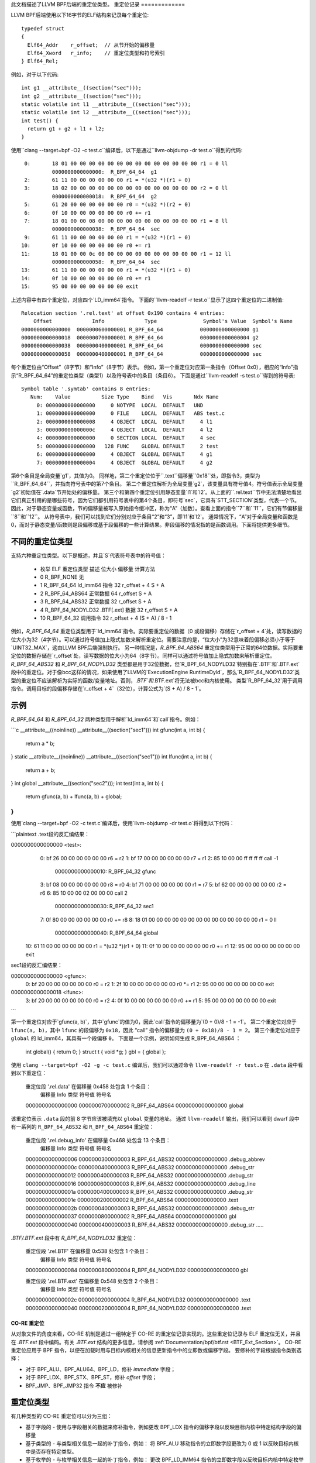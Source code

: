 此文档描述了LLVM BPF后端的重定位类型。
重定位记录
=============

LLVM BPF后端使用以下16字节的ELF结构来记录每个重定位::

  typedef struct
  {
    Elf64_Addr    r_offset;  // 从节开始的偏移量
    Elf64_Xword   r_info;    // 重定位类型和符号索引
  } Elf64_Rel;

例如，对于以下代码::

  int g1 __attribute__((section("sec")));
  int g2 __attribute__((section("sec")));
  static volatile int l1 __attribute__((section("sec")));
  static volatile int l2 __attribute__((section("sec")));
  int test() {
    return g1 + g2 + l1 + l2;
  }

使用``clang --target=bpf -O2 -c test.c``编译后，以下是通过``llvm-objdump -dr test.o``得到的代码::

       0:       18 01 00 00 00 00 00 00 00 00 00 00 00 00 00 00 r1 = 0 ll
                0000000000000000:  R_BPF_64_64  g1
       2:       61 11 00 00 00 00 00 00 r1 = *(u32 *)(r1 + 0)
       3:       18 02 00 00 00 00 00 00 00 00 00 00 00 00 00 00 r2 = 0 ll
                0000000000000018:  R_BPF_64_64  g2
       5:       61 20 00 00 00 00 00 00 r0 = *(u32 *)(r2 + 0)
       6:       0f 10 00 00 00 00 00 00 r0 += r1
       7:       18 01 00 00 08 00 00 00 00 00 00 00 00 00 00 00 r1 = 8 ll
                0000000000000038:  R_BPF_64_64  sec
       9:       61 11 00 00 00 00 00 00 r1 = *(u32 *)(r1 + 0)
      10:       0f 10 00 00 00 00 00 00 r0 += r1
      11:       18 01 00 00 0c 00 00 00 00 00 00 00 00 00 00 00 r1 = 12 ll
                0000000000000058:  R_BPF_64_64  sec
      13:       61 11 00 00 00 00 00 00 r1 = *(u32 *)(r1 + 0)
      14:       0f 10 00 00 00 00 00 00 r0 += r1
      15:       95 00 00 00 00 00 00 00 exit

上述内容中有四个重定位，对应四个`LD_imm64`指令。
下面的``llvm-readelf -r test.o``显示了这四个重定位的二进制值::

  Relocation section '.rel.text' at offset 0x190 contains 4 entries:
      Offset             Info             Type               Symbol's Value  Symbol's Name
  0000000000000000  0000000600000001 R_BPF_64_64            0000000000000000 g1
  0000000000000018  0000000700000001 R_BPF_64_64            0000000000000004 g2
  0000000000000038  0000000400000001 R_BPF_64_64            0000000000000000 sec
  0000000000000058  0000000400000001 R_BPF_64_64            0000000000000000 sec

每个重定位由“Offset”（8字节）和“Info”（8字节）表示。
例如，第一个重定位对应第一条指令（Offset 0x0），相应的“Info”指示“R_BPF_64_64”的重定位类型（类型1）以及符号表中的条目（条目6）。
下面是通过``llvm-readelf -s test.o``得到的符号表::

  Symbol table '.symtab' contains 8 entries:
     Num:    Value          Size Type    Bind   Vis       Ndx Name
       0: 0000000000000000     0 NOTYPE  LOCAL  DEFAULT   UND
       1: 0000000000000000     0 FILE    LOCAL  DEFAULT   ABS test.c
       2: 0000000000000008     4 OBJECT  LOCAL  DEFAULT     4 l1
       3: 000000000000000c     4 OBJECT  LOCAL  DEFAULT     4 l2
       4: 0000000000000000     0 SECTION LOCAL  DEFAULT     4 sec
       5: 0000000000000000   128 FUNC    GLOBAL DEFAULT     2 test
       6: 0000000000000000     4 OBJECT  GLOBAL DEFAULT     4 g1
       7: 0000000000000004     4 OBJECT  GLOBAL DEFAULT     4 g2

第6个条目是全局变量`g1`，其值为0。
同样地，第二个重定位位于``.text``偏移量``0x18``处，即指令3，类型为``R_BPF_64_64``，并指向符号表中的第7个条目。
第二个重定位解析为全局变量`g2`，该变量具有符号值4。符号值表示全局变量`g2`初始值在`.data`节开始处的偏移量。
第三个和第四个重定位引用静态变量`l1`和`l2`。从上面的``.rel.text``节中无法清楚地看出它们真正引用的是哪些符号，因为它们都引用符号表中的第4个条目，即符号`sec`，它具有`STT_SECTION`类型，代表一个节。因此，对于静态变量或函数，节的偏移量被写入原始指令缓冲区，称为“A”（加数）。查看上面的指令``7``和``11``，它们有节偏移量``8``和``12``。
从符号表中，我们可以找到它们分别对应于条目“2”和“3”，即`l1`和`l2`。
通常情况下，“A”对于全局变量和函数是0，而对于静态变量/函数则是段偏移或基于段偏移的一些计算结果。非段偏移的情况指的是函数调用。下面将提供更多细节。

不同的重定位类型
==================

支持六种重定位类型。以下是概述，并且`S`代表符号表中的符号值：

  * 枚举  ELF 重定位类型     描述      位大小  偏移量        计算方法
  * 0     R_BPF_NONE         无
  * 1     R_BPF_64_64        ld_imm64 指令   32       r_offset + 4  S + A
  * 2     R_BPF_64_ABS64     正常数据      64       r_offset      S + A
  * 3     R_BPF_64_ABS32     正常数据      32       r_offset      S + A
  * 4     R_BPF_64_NODYLD32  .BTF[.ext] 数据  32       r_offset      S + A
  * 10    R_BPF_64_32        调用指令      32       r_offset + 4  (S + A) / 8 - 1

例如，`R_BPF_64_64` 重定位类型用于`ld_imm64`指令。实际要重定位的数据（0 或段偏移）存储在`r_offset + 4`处，读写数据的位大小为32（4字节）。可以通过符号值加上隐式加数来解析重定位。需要注意的是，“位大小”为32意味着段偏移必须小于等于`UINT32_MAX`，这由LLVM BPF后端强制执行。
另一种情况是，`R_BPF_64_ABS64` 重定位类型用于正常的64位数据。实际要重定位的数据存储在`r_offset`处，读写数据的位大小为64（8字节）。同样可以通过符号值加上隐式加数来解析重定位。
`R_BPF_64_ABS32` 和 `R_BPF_64_NODYLD32` 类型都是用于32位数据，但`R_BPF_64_NODYLD32`特别指在`.BTF`和`.BTF.ext`段中的重定位。对于像bcc这样的情况，如果使用了LLVM的`ExecutionEngine RuntimeDyld`，那么`R_BPF_64_NODYLD32`类型的重定位不应该解析为实际的函数/变量地址。否则，`.BTF`和`.BTF.ext`将无法被bcc和内核使用。
类型`R_BPF_64_32`用于调用指令。调用目标的段偏移存储在`r_offset + 4`（32位），计算公式为`(S + A) / 8 - 1`。

示例
=====

`R_BPF_64_64` 和 `R_BPF_64_32` 两种类型用于解析`ld_imm64`和`call`指令。例如：

```c
__attribute__((noinline)) __attribute__((section("sec1")))
int gfunc(int a, int b) {
    return a * b;
}
static __attribute__((noinline)) __attribute__((section("sec1")))
int lfunc(int a, int b) {
    return a + b;
}
int global __attribute__((section("sec2")));
int test(int a, int b) {
    return gfunc(a, b) +  lfunc(a, b) + global;
}
```

使用`clang --target=bpf -O2 -c test.c`编译后，使用`llvm-objdump -dr test.o`将得到以下代码：

```plaintext
.text段的反汇编结果：

0000000000000000 <test>:
         0:       bf 26 00 00 00 00 00 00 r6 = r2
         1:       bf 17 00 00 00 00 00 00 r7 = r1
         2:       85 10 00 00 ff ff ff ff call -1
                  0000000000000010:  R_BPF_64_32  gfunc
         3:       bf 08 00 00 00 00 00 00 r8 = r0
         4:       bf 71 00 00 00 00 00 00 r1 = r7
         5:       bf 62 00 00 00 00 00 00 r2 = r6
         6:       85 10 00 00 02 00 00 00 call 2
                  0000000000000030:  R_BPF_64_32  sec1
         7:       0f 80 00 00 00 00 00 00 r0 += r8
         8:       18 01 00 00 00 00 00 00 00 00 00 00 00 00 00 00 r1 = 0 ll
                  0000000000000040:  R_BPF_64_64  global
        10:       61 11 00 00 00 00 00 00 r1 = *(u32 *)(r1 + 0)
        11:       0f 10 00 00 00 00 00 00 r0 += r1
        12:       95 00 00 00 00 00 00 00 exit

sec1段的反汇编结果：

0000000000000000 <gfunc>:
         0:       bf 20 00 00 00 00 00 00 r0 = r2
         1:       2f 10 00 00 00 00 00 00 r0 *= r1
         2:       95 00 00 00 00 00 00 00 exit

0000000000000018 <lfunc>:
         3:       bf 20 00 00 00 00 00 00 r0 = r2
         4:       0f 10 00 00 00 00 00 00 r0 += r1
         5:       95 00 00 00 00 00 00 00 exit
```

第一个重定位对应于`gfunc(a, b)`，其中`gfunc`的值为0，因此`call`指令的偏移量为`(0 + 0)/8 - 1 = -1`。
第二个重定位对应于 ``lfunc(a, b)``，其中 ``lfunc`` 的段偏移为 ``0x18``，因此 “call” 指令的偏移量为 ``(0 + 0x18)/8 - 1 = 2``。
第三个重定位对应于 ``global`` 的 ld_imm64，其具有一个段偏移 ``0``。
下面是一个示例，说明如何生成 R_BPF_64_ABS64 ：

  int global() { return 0; }
  struct t { void *g; } gbl = { global };

使用 ``clang --target=bpf -O2 -g -c test.c`` 编译后，我们可以通过命令 ``llvm-readelf -r test.o`` 在 ``.data`` 段中看到以下重定位：

  重定位段 '.rel.data' 在偏移量 0x458 处包含 1 个条目：
      偏移量             Info             类型               符号值    符号名
  0000000000000000  0000000700000002 R_BPF_64_ABS64         0000000000000000 global

该重定位表示 ``.data`` 段的前 8 字节应该被填充以 ``global`` 变量的地址。
通过 ``llvm-readelf`` 输出，我们可以看到 dwarf 段中有一系列的 ``R_BPF_64_ABS32`` 和 ``R_BPF_64_ABS64`` 重定位：

  重定位段 '.rel.debug_info' 在偏移量 0x468 处包含 13 个条目：
      偏移量             Info             类型               符号值    符号名
  0000000000000006  0000000300000003 R_BPF_64_ABS32         0000000000000000 .debug_abbrev
  000000000000000c  0000000400000003 R_BPF_64_ABS32         0000000000000000 .debug_str
  0000000000000012  0000000400000003 R_BPF_64_ABS32         0000000000000000 .debug_str
  0000000000000016  0000000600000003 R_BPF_64_ABS32         0000000000000000 .debug_line
  000000000000001a  0000000400000003 R_BPF_64_ABS32         0000000000000000 .debug_str
  000000000000001e  0000000200000002 R_BPF_64_ABS64         0000000000000000 .text
  000000000000002b  0000000400000003 R_BPF_64_ABS32         0000000000000000 .debug_str
  0000000000000037  0000000800000002 R_BPF_64_ABS64         0000000000000000 gbl
  0000000000000040  0000000400000003 R_BPF_64_ABS32         0000000000000000 .debug_str
  .....
`.BTF/.BTF.ext` 段中有 `R_BPF_64_NODYLD32` 重定位：

  重定位段 '.rel.BTF' 在偏移量 0x538 处包含 1 个条目：
      偏移量             Info             类型               符号值    符号名
  0000000000000084  0000000800000004 R_BPF_64_NODYLD32      0000000000000000 gbl

  重定位段 '.rel.BTF.ext' 在偏移量 0x548 处包含 2 个条目：
      偏移量             Info             类型               符号值    符号名
  000000000000002c  0000000200000004 R_BPF_64_NODYLD32      0000000000000000 .text
  0000000000000040  0000000200000004 R_BPF_64_NODYLD32      0000000000000000 .text

.. _btf-co-re-relocations:

=================
CO-RE 重定位
=================

从对象文件的角度来看，CO-RE 机制是通过一组特定于 CO-RE 的重定位记录实现的。这些重定位记录与 ELF 重定位无关，并且在 `.BTF.ext` 段中编码。有关 `.BTF.ext` 结构的更多信息，请参阅 :ref:`Documentation/bpf/btf.rst <BTF_Ext_Section>`。
CO-RE 重定位应用于 BPF 指令，以便在加载时用与目标内核相关的信息更新指令中的立即数或偏移字段。
要修补的字段根据指令类别选择：

* 对于 BPF_ALU、BPF_ALU64、BPF_LD，修补 `immediate` 字段；
* 对于 BPF_LDX、BPF_STX、BPF_ST，修补 `offset` 字段；
* BPF_JMP、BPF_JMP32 指令 **不应** 被修补
重定位类型
=================

有几种类型的 CO-RE 重定位可以分为三组：

* 基于字段的 - 使用与字段相关的数据来修补指令，例如更改 BPF_LDX 指令的偏移字段以反映目标内核中特定结构字段的偏移量
* 基于类型的 - 与类型相关信息一起的补丁指令，例如：
  将 BPF_ALU 移动指令的立即数字段更改为 0 或 1 以反映目标内核中是否存在特定类型。
* 基于枚举的 - 与枚举相关信息一起的补丁指令，例如：
  更改 BPF_LD_IMM64 指令的立即数字段以反映目标内核中特定枚举字面值的值。

所有重定位种类由以下枚举表示：

.. code-block:: c

  enum bpf_core_relo_kind {
      BPF_CORE_FIELD_BYTE_OFFSET = 0,  /* 字段的字节偏移量 */
      BPF_CORE_FIELD_BYTE_SIZE   = 1,  /* 字段的字节数 */
      BPF_CORE_FIELD_EXISTS      = 2,  /* 目标内核中的字段存在性 */
      BPF_CORE_FIELD_SIGNED      = 3,  /* 字段的符号性（0 - 无符号，1 - 有符号） */
      BPF_CORE_FIELD_LSHIFT_U64  = 4,  /* 位字段特性的左移位 */
      BPF_CORE_FIELD_RSHIFT_U64  = 5,  /* 位字段特性的右移位 */
      BPF_CORE_TYPE_ID_LOCAL     = 6,  /* 本地 BPF 对象中的类型ID */
      BPF_CORE_TYPE_ID_TARGET    = 7,  /* 目标内核中的类型ID */
      BPF_CORE_TYPE_EXISTS       = 8,  /* 目标内核中的类型存在性 */
      BPF_CORE_TYPE_SIZE         = 9,  /* 类型的字节数 */
      BPF_CORE_ENUMVAL_EXISTS    = 10, /* 枚举值在目标内核中的存在性 */
      BPF_CORE_ENUMVAL_VALUE     = 11, /* 枚举值的整数值 */
      BPF_CORE_TYPE_MATCHES      = 12, /* 目标内核中的类型匹配 */
  };

注释：

* ``BPF_CORE_FIELD_LSHIFT_U64`` 和 ``BPF_CORE_FIELD_RSHIFT_U64`` 的用途是用于读取位字段值，使用如下算法：

  .. code-block:: c

     // 从结构体 ``s`` 中读取位字段 ``f``
     is_signed = relo(s->f, BPF_CORE_FIELD_SIGNED)
     off = relo(s->f, BPF_CORE_FIELD_BYTE_OFFSET)
     sz  = relo(s->f, BPF_CORE_FIELD_BYTE_SIZE)
     l   = relo(s->f, BPF_CORE_FIELD_LSHIFT_U64)
     r   = relo(s->f, BPF_CORE_FIELD_RSHIFT_U64)
     // 定义 ``v`` 为大小为 ``sz`` 的有符号或无符号整数
     v = *({s|u}<sz> *)((void *)s + off)
     v <<= l
     v >>= r

* ``BPF_CORE_TYPE_MATCHES`` 查询的是匹配关系，定义如下：

  * 对于整数：如果大小和符号性匹配，则类型匹配；
  * 对于数组和指针：目标类型递归地匹配；
  * 对于结构体和联合体：

    * 本地成员需要在目标中存在，并且具有相同的名称；

    * 对于每个成员，我们递归检查匹配情况，除非它已经位于指针之后，在这种情况下，我们只检查匹配的名称和兼容的类型；

  * 对于枚举：

    * 本地变体必须通过符号名称在目标中找到匹配（但不是数字值）；

    * 大小必须匹配（但枚举可以匹配 enum64 反之亦然）；

  * 对于函数指针：

    * 本地类型中的参数数量和位置必须与目标匹配；
    * 对于每个参数和返回值，我们递归检查匹配情况。

CO-RE 重定位记录
==================

重定位记录被编码为以下结构：

.. code-block:: c

  struct bpf_core_relo {
      __u32 insn_off;
      __u32 type_id;
      __u32 access_str_off;
      enum bpf_core_relo_kind kind;
  };

* ``insn_off`` - 该重定位所在代码段内的指令偏移量（以字节计）；
* ``type_id`` - 可重定位类型或字段的“根”（包含）实体的 BTF 类型ID；
* ``access_str_off`` - 对应的 .BTF 字符串段中的偏移量；

字符串解释取决于具体的重定位类型：

  * 对于基于字段的重定位，字符串用一系列字段和数组索引（以冒号 : 分隔）来编码访问的字段。这在概念上非常接近 LLVM 的 `getelementptr <GEP_>`_ 指令的参数，用于标识到字段的偏移。考虑以下 C 代码为例：

    .. code-block:: c

       struct sample {
           int a;
           int b;
           struct { int c[10]; };
       } __attribute__((preserve_access_index));
       struct sample *s;

    * 访问 ``s[0].a`` 将被编码为 ``0:0``：

      * ``0``: ``s`` 的第一个元素（如同 ``s`` 是一个数组）；
      * ``0``: 在 ``struct sample`` 中字段 ``a`` 的索引；
* 访问 ``s->a`` 也将被编码为 ``0:0``；
* 访问 ``s->b`` 将被编码为 ``0:1``：

      * ``0``: ``s`` 的第一个元素；
      * ``1``: 在 ``struct sample`` 中字段 ``b`` 的索引；
* 访问 ``s[1].c[5]`` 将被编码为 ``1:2:0:5``：

      * ``1``: ``s`` 的第二个元素；
      * ``2``: 在 ``struct sample`` 中匿名结构字段的索引；
      * ``0``: 匿名结构中字段 ``c`` 的索引；
      * ``5``: 访问数组元素 #5。
对于基于类型的重定位，`string` 预期仅是 "0"；

对于基于枚举值的重定位，`string` 包含该枚举值在其枚举类型中的索引；

* `kind` - `enum bpf_core_relo_kind` 中的一种
.. _GEP: https://llvm.org/docs/LangRef.html#getelementptr-instruction

.. _btf_co_re_relocation_examples:

CO-RE 重定位示例
=========================

对于以下 C 代码：

.. code-block:: c

 struct foo {
   int a;
   int b;
   unsigned c:15;
 } __attribute__((preserve_access_index));

 enum bar { U, V };

以及以下 BTF 定义：

.. code-block::

 ..
[2] STRUCT 'foo' size=8 vlen=2
        'a' type_id=3 bits_offset=0
        'b' type_id=3 bits_offset=32
        'c' type_id=4 bits_offset=64 bitfield_size=15
 [3] INT 'int' size=4 bits_offset=0 nr_bits=32 encoding=SIGNED
 [4] INT 'unsigned int' size=4 bits_offset=0 nr_bits=32 encoding=(none)
 ..
[16] ENUM 'bar' encoding=UNSIGNED size=4 vlen=2
        'U' val=0
        'V' val=1

当使用 `__attribute__((preserve_access_index))` 时，字段偏移量重定位会自动生成，例如：

.. code-block:: c

  void alpha(struct foo *s, volatile unsigned long *g) {
    *g = s->a;
    s->a = 1;
  }

  00 <alpha>:
    0:  r3 = *(s32 *)(r1 + 0x0)
           00:  CO-RE <byte_off> [2] struct foo::a (0:0)
    1:  *(u64 *)(r2 + 0x0) = r3
    2:  *(u32 *)(r1 + 0x0) = 0x1
           10:  CO-RE <byte_off> [2] struct foo::a (0:0)
    3:  exit

所有类型的重定位都可通过内置函数请求。
例如基于字段的重定位：

.. code-block:: c

  void bravo(struct foo *s, volatile unsigned long *g) {
    *g = __builtin_preserve_field_info(s->b, 0 /* 字段字节偏移 */);
    *g = __builtin_preserve_field_info(s->b, 1 /* 字段字节大小 */);
    *g = __builtin_preserve_field_info(s->b, 2 /* 字段存在性 */);
    *g = __builtin_preserve_field_info(s->b, 3 /* 字段符号性 */);
    *g = __builtin_preserve_field_info(s->c, 4 /* 位域左移 */);
    *g = __builtin_preserve_field_info(s->c, 5 /* 位域右移 */);
  }

  20 <bravo>:
     4:     r1 = 0x4
            20:  CO-RE <byte_off> [2] struct foo::b (0:1)
     5:     *(u64 *)(r2 + 0x0) = r1
     6:     r1 = 0x4
            30:  CO-RE <byte_sz> [2] struct foo::b (0:1)
     7:     *(u64 *)(r2 + 0x0) = r1
     8:     r1 = 0x1
            40:  CO-RE <field_exists> [2] struct foo::b (0:1)
     9:     *(u64 *)(r2 + 0x0) = r1
    10:     r1 = 0x1
            50:  CO-RE <signed> [2] struct foo::b (0:1)
    11:     *(u64 *)(r2 + 0x0) = r1
    12:     r1 = 0x31
            60:  CO-RE <lshift_u64> [2] struct foo::c (0:2)
    13:     *(u64 *)(r2 + 0x0) = r1
    14:     r1 = 0x31
            70:  CO-RE <rshift_u64> [2] struct foo::c (0:2)
    15:     *(u64 *)(r2 + 0x0) = r1
    16:     exit

基于类型的重定位：

.. code-block:: c

  void charlie(struct foo *s, volatile unsigned long *g) {
    *g = __builtin_preserve_type_info(*s, 0 /* 类型存在性 */);
    *g = __builtin_preserve_type_info(*s, 1 /* 类型大小 */);
    *g = __builtin_preserve_type_info(*s, 2 /* 类型匹配 */);
    *g = __builtin_btf_type_id(*s, 0 /* 在此目标文件中的类型ID */);
    *g = __builtin_btf_type_id(*s, 1 /* 在目标内核中的类型ID */);
  }

  88 <charlie>:
    17:     r1 = 0x1
            88:  CO-RE <type_exists> [2] struct foo
    18:     *(u64 *)(r2 + 0x0) = r1
    19:     r1 = 0xc
            98:  CO-RE <type_size> [2] struct foo
    20:     *(u64 *)(r2 + 0x0) = r1
    21:     r1 = 0x1
            a8:  CO-RE <type_matches> [2] struct foo
    22:     *(u64 *)(r2 + 0x0) = r1
    23:     r1 = 0x2 ll
            b8:  CO-RE <local_type_id> [2] struct foo
    25:     *(u64 *)(r2 + 0x0) = r1
    26:     r1 = 0x2 ll
            d0:  CO-RE <target_type_id> [2] struct foo
    28:     *(u64 *)(r2 + 0x0) = r1
    29:     exit

基于枚举的重定位：

.. code-block:: c

  void delta(struct foo *s, volatile unsigned long *g) {
    *g = __builtin_preserve_enum_value(*(enum bar *)U, 0 /* 枚举字面量存在性 */);
    *g = __builtin_preserve_enum_value(*(enum bar *)V, 1 /* 枚举字面量值 */);
  }

  f0 <delta>:
    30:     r1 = 0x1 ll
            f0:  CO-RE <enumval_exists> [16] enum bar::U = 0
    32:     *(u64 *)(r2 + 0x0) = r1
    33:     r1 = 0x1 ll
            108:  CO-RE <enumval_value> [16] enum bar::V = 1
    35:     *(u64 *)(r2 + 0x0) = r1
    36:     exit
